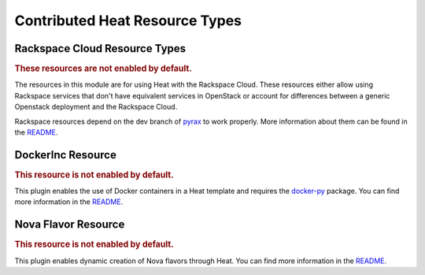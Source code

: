 ..
      Licensed under the Apache License, Version 2.0 (the "License"); you may
      not use this file except in compliance with the License. You may obtain
      a copy of the License at

          http://www.apache.org/licenses/LICENSE-2.0

      Unless required by applicable law or agreed to in writing, software
      distributed under the License is distributed on an "AS IS" BASIS, WITHOUT
      WARRANTIES OR CONDITIONS OF ANY KIND, either express or implied. See the
      License for the specific language governing permissions and limitations
      under the License.

Contributed Heat Resource Types
===============================

Rackspace Cloud Resource Types
------------------------------

.. rubric:: These resources are not enabled by default.

The resources in this module are for using Heat with the Rackspace
Cloud. These resources either allow using Rackspace services that don't
have equivalent services in OpenStack or account for differences between
a generic Openstack deployment and the Rackspace Cloud.

Rackspace resources depend on the dev branch of
`pyrax <https://github.com/rackspace/pyrax/tree/dev>`_ to work
properly. More information about them can be found in the
`README
<https://github.com/openstack/heat/blob/master/contrib/rackspace/README.md>`_.


.. resourcepages:: Rackspace::


DockerInc Resource
------------------

.. rubric:: This resource is not enabled by default.

This plugin enables the use of  Docker containers in a Heat template and
requires the `docker-py <https://pypi.python.org/pypi/docker-py>`_
package. You can find more information in the `README
<https://github.com/openstack/heat/blob/master/contrib/heat_docker/heat_docker
/README.md>`_.

.. resourcepages:: DockerInc::

Nova Flavor Resource
------------------

.. rubric:: This resource is not enabled by default.

This plugin enables dynamic creation of Nova flavors through Heat. You can
find more information in the `README
<https://github.com/openstack/heat/blob/master/contrib/nova_flavor/nova_flavor
/README.md>`_.

.. resourcepages:: NovaFlavor::
